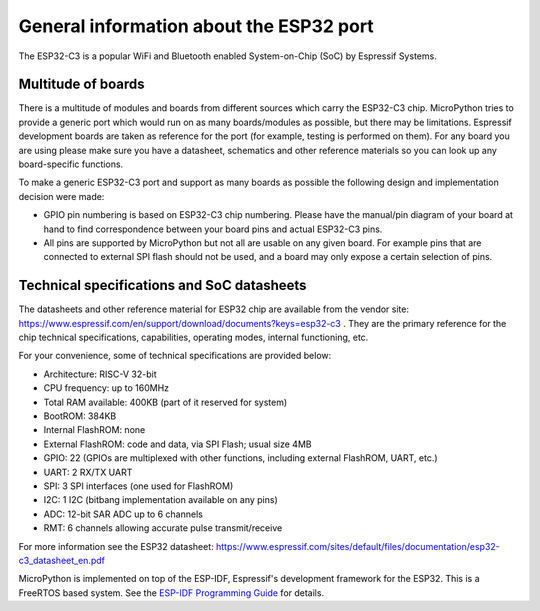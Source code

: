 .. _esp32_general:

General information about the ESP32 port
========================================

The ESP32-C3 is a popular WiFi and Bluetooth enabled System-on-Chip (SoC) by
Espressif Systems.

Multitude of boards
-------------------

There is a multitude of modules and boards from different sources which carry
the ESP32-C3 chip. MicroPython tries to provide a generic port which would run on
as many boards/modules as possible, but there may be limitations. Espressif
development boards are taken as reference for the port (for example, testing is
performed on them).  For any board you are using please make sure you have a
datasheet, schematics and other reference materials so you can look up any
board-specific functions.

To make a generic ESP32-C3 port and support as many boards as possible the
following design and implementation decision were made:

* GPIO pin numbering is based on ESP32-C3 chip numbering.  Please have the manual/pin
  diagram of your board at hand to find correspondence between your board pins and
  actual ESP32-C3 pins.
* All pins are supported by MicroPython but not all are usable on any given board.
  For example pins that are connected to external SPI flash should not be used,
  and a board may only expose a certain selection of pins.


Technical specifications and SoC datasheets
-------------------------------------------

The datasheets and other reference material for ESP32 chip are available
from the vendor site: https://www.espressif.com/en/support/download/documents?keys=esp32-c3 .
They are the primary reference for the chip technical specifications, capabilities,
operating modes, internal functioning, etc.

For your convenience, some of technical specifications are provided below:

* Architecture: RISC-V 32-bit
* CPU frequency: up to 160MHz
* Total RAM available: 400KB (part of it reserved for system)
* BootROM: 384KB
* Internal FlashROM: none
* External FlashROM: code and data, via SPI Flash; usual size 4MB
* GPIO: 22 (GPIOs are multiplexed with other functions, including
  external FlashROM, UART, etc.)
* UART: 2 RX/TX UART
* SPI: 3 SPI interfaces (one used for FlashROM)
* I2C: 1 I2C (bitbang implementation available on any pins)
* ADC: 12-bit SAR ADC up to 6 channels
* RMT: 6 channels allowing accurate pulse transmit/receive

For more information see the ESP32 datasheet: https://www.espressif.com/sites/default/files/documentation/esp32-c3_datasheet_en.pdf

MicroPython is implemented on top of the ESP-IDF, Espressif's development
framework for the ESP32.  This is a FreeRTOS based system.  See the
`ESP-IDF Programming Guide <https://docs.espressif.com/projects/esp-idf/en/latest/index.html>`_
for details.
